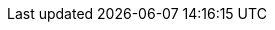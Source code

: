 //
:revision: 0.7.0
:release: 2017-11-14


// Folders
:rules-dir: /tmp/rules

// Difi
:link-github: https://github.com/difi/vefa-ehf-espd
:link-issues: https://github.com/difi/vefa-ehf-espd/issues
:link-portal: https://vefa.difi.no/

:name-difi-en: Agency of Public Management and eGovernment
:name-difi-no: Direktoratet for forvaltning og IKT

// External
:link-cen-bii: http://www.cenbii.eu/
:link-oasis-ubl: http://www.oasis-open.org/committees/tc_home.php?wg_abbrev=ubl
:link-oasis-ubl-21: http://docs.oasis-open.org/ubl/UBL-2.1.html
:link-oasis-ubl-21-resources: http://docs.oasis-open.org/ubl/os-UBL-2.1/
:link-oasis-ubl-21-xsd: http://docs.oasis-open.org/ubl/os-UBL-2.1/xsd/maindoc/
:link-peppol: http://www.peppol.eu/
:link-forsyning: https://lovdata.no/dokument/SF/forskrift/2016-08-12-975/[forsyningsforskriften]
:link-anskaffelse: https://lovdata.no/dokument/LTI/forskrift/2016-08-12-974/[anskaffelsesforskriften]
:link-grow: https://ec.europa.eu/info/departments/internal-market-industry-entrepreneurship-and-smes_en[DG GROW]
